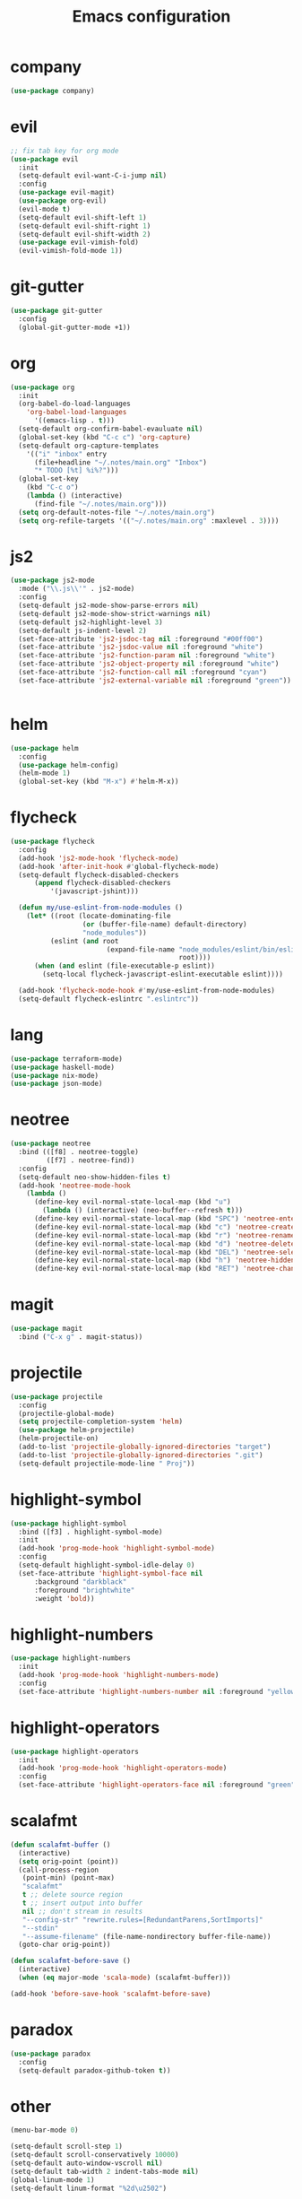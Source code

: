 #+TITLE: Emacs configuration

* company
#+BEGIN_SRC emacs-lisp
(use-package company)
#+END_SRC

* evil
#+BEGIN_SRC emacs-lisp
;; fix tab key for org mode
(use-package evil
  :init
  (setq-default evil-want-C-i-jump nil)
  :config
  (use-package evil-magit)
  (use-package org-evil)
  (evil-mode t)
  (setq-default evil-shift-left 1)
  (setq-default evil-shift-right 1)
  (setq-default evil-shift-width 2)
  (use-package evil-vimish-fold)
  (evil-vimish-fold-mode 1))
#+END_SRC

* git-gutter
#+BEGIN_SRC emacs-lisp
(use-package git-gutter
  :config
  (global-git-gutter-mode +1))
#+END_SRC

* org
#+BEGIN_SRC emacs-lisp
(use-package org
  :init
  (org-babel-do-load-languages
    'org-babel-load-languages
      '((emacs-lisp . t)))
  (setq-default org-confirm-babel-evauluate nil)
  (global-set-key (kbd "C-c c") 'org-capture)
  (setq-default org-capture-templates
    '(("i" "inbox" entry
      (file+headline "~/.notes/main.org" "Inbox")
      "* TODO [%t] %i%?")))
  (global-set-key
    (kbd "C-c o")
    (lambda () (interactive)
      (find-file "~/.notes/main.org")))
  (setq org-default-notes-file "~/.notes/main.org")
  (setq org-refile-targets '(("~/.notes/main.org" :maxlevel . 3))))
#+END_SRC

* js2
#+BEGIN_SRC emacs-lisp
(use-package js2-mode
  :mode ("\\.js\\'" . js2-mode)
  :config
  (setq-default js2-mode-show-parse-errors nil)
  (setq-default js2-mode-show-strict-warnings nil)
  (setq-default js2-highlight-level 3)
  (setq-default js-indent-level 2)
  (set-face-attribute 'js2-jsdoc-tag nil :foreground "#00ff00")
  (set-face-attribute 'js2-jsdoc-value nil :foreground "white")
  (set-face-attribute 'js2-function-param nil :foreground "white")
  (set-face-attribute 'js2-object-property nil :foreground "white")
  (set-face-attribute 'js2-function-call nil :foreground "cyan")
  (set-face-attribute 'js2-external-variable nil :foreground "green"))


#+END_SRC

* helm
#+BEGIN_SRC emacs-lisp
(use-package helm
  :config
  (use-package helm-config)
  (helm-mode 1)
  (global-set-key (kbd "M-x") #'helm-M-x))
#+END_SRC

* flycheck
#+BEGIN_SRC emacs-lisp
(use-package flycheck
  :config
  (add-hook 'js2-mode-hook 'flycheck-mode)
  (add-hook 'after-init-hook #'global-flycheck-mode)
  (setq-default flycheck-disabled-checkers
      (append flycheck-disabled-checkers
          '(javascript-jshint)))

  (defun my/use-eslint-from-node-modules ()
    (let* ((root (locate-dominating-file
                  (or (buffer-file-name) default-directory)
                  "node_modules"))
          (eslint (and root
                        (expand-file-name "node_modules/eslint/bin/eslint.js"
                                          root))))
      (when (and eslint (file-executable-p eslint))
        (setq-local flycheck-javascript-eslint-executable eslint))))

  (add-hook 'flycheck-mode-hook #'my/use-eslint-from-node-modules)
  (setq-default flycheck-eslintrc ".eslintrc"))
#+END_SRC

* lang
#+BEGIN_SRC emacs-lisp
(use-package terraform-mode)
(use-package haskell-mode)
(use-package nix-mode)
(use-package json-mode)
#+END_SRC

* neotree
#+BEGIN_SRC emacs-lisp
(use-package neotree
  :bind (([f8] . neotree-toggle)
         ([f7] . neotree-find))
  :config
  (setq-default neo-show-hidden-files t)
  (add-hook 'neotree-mode-hook
    (lambda ()
      (define-key evil-normal-state-local-map (kbd "u")
        (lambda () (interactive) (neo-buffer--refresh t)))
      (define-key evil-normal-state-local-map (kbd "SPC") 'neotree-enter)
      (define-key evil-normal-state-local-map (kbd "c") 'neotree-create-node)
      (define-key evil-normal-state-local-map (kbd "r") 'neotree-rename-node)
      (define-key evil-normal-state-local-map (kbd "d") 'neotree-delete-node)
      (define-key evil-normal-state-local-map (kbd "DEL") 'neotree-select-up-node)
      (define-key evil-normal-state-local-map (kbd "h") 'neotree-hidden-file-toggle)
      (define-key evil-normal-state-local-map (kbd "RET") 'neotree-change-root))))
#+END_SRC

* magit
#+BEGIN_SRC emacs-lisp
(use-package magit
  :bind ("C-x g" . magit-status))
#+END_SRC

* projectile
#+BEGIN_SRC emacs-lisp
(use-package projectile
  :config
  (projectile-global-mode)
  (setq projectile-completion-system 'helm)
  (use-package helm-projectile)
  (helm-projectile-on)
  (add-to-list 'projectile-globally-ignored-directories "target")
  (add-to-list 'projectile-globally-ignored-directories ".git")
  (setq-default projectile-mode-line " Proj"))
#+END_SRC

* highlight-symbol
#+BEGIN_SRC emacs-lisp
(use-package highlight-symbol
  :bind ([f3] . highlight-symbol-mode)
  :init
  (add-hook 'prog-mode-hook 'highlight-symbol-mode)
  :config
  (setq-default highlight-symbol-idle-delay 0)
  (set-face-attribute 'highlight-symbol-face nil
      :background "darkblack"
      :foreground "brightwhite"
      :weight 'bold))
#+END_SRC

* highlight-numbers
#+BEGIN_SRC emacs-lisp
(use-package highlight-numbers
  :init
  (add-hook 'prog-mode-hook 'highlight-numbers-mode)
  :config
  (set-face-attribute 'highlight-numbers-number nil :foreground "yellow"))

#+END_SRC

* highlight-operators
#+BEGIN_SRC emacs-lisp
(use-package highlight-operators
  :init
  (add-hook 'prog-mode-hook 'highlight-operators-mode)
  :config
  (set-face-attribute 'highlight-operators-face nil :foreground "green"))
#+END_SRC

* scalafmt
#+BEGIN_SRC emacs-lisp
(defun scalafmt-buffer ()
  (interactive)
  (setq orig-point (point))
  (call-process-region
   (point-min) (point-max)
   "scalafmt"
   t ;; delete source region
   t ;; insert output into buffer
   nil ;; don't stream in results
   "--config-str" "rewrite.rules=[RedundantParens,SortImports]"
   "--stdin"
   "--assume-filename" (file-name-nondirectory buffer-file-name))
  (goto-char orig-point))

(defun scalafmt-before-save ()
  (interactive)
  (when (eq major-mode 'scala-mode) (scalafmt-buffer)))

(add-hook 'before-save-hook 'scalafmt-before-save)
#+END_SRC

* paradox
#+BEGIN_SRC emacs-lisp
(use-package paradox
  :config
  (setq-default paradox-github-token t))
#+END_SRC

* other
#+BEGIN_SRC emacs-lisp
(menu-bar-mode 0)

(setq-default scroll-step 1)
(setq-default scroll-conservatively 10000)
(setq-default auto-window-vscroll nil)
(setq-default tab-width 2 indent-tabs-mode nil)
(global-linum-mode 1)
(setq-default linum-format "%2d\u2502")


(set-face-attribute 'font-lock-comment-face nil :foreground "brightblack")
(set-face-attribute 'font-lock-doc-face nil :foreground "brightblack")
(set-face-attribute 'font-lock-keyword-face nil :foreground "blue")
(set-face-attribute 'font-lock-variable-name-face nil :foreground "white")
(set-face-attribute 'font-lock-builtin-face nil :foreground "unspecified")
(set-face-attribute 'font-lock-function-name-face nil :foreground "cyan")
(set-face-attribute 'font-lock-constant-face nil :foreground "yellow")
(set-face-attribute 'font-lock-string-face nil :foreground "yellow")

(add-hook 'prog-mode-hook 'show-paren-mode)
(setq-default show-paren-delay 0)

(set-face-attribute 'show-paren-match nil
    :foreground "brightwhite"
    :background "black"
)
(set-face-attribute 'show-paren-mismatch nil
    :foreground "red"
    :background "black"
)

(set-face-attribute 'flycheck-error nil :foreground "red")

(setq browse-url-browser-function 'browse-url-generic
      browse-url-generic-program "google-chrome")

(global-set-key
  (kbd "C-c e")
  (lambda () (interactive)
    (find-file "~/.emacs.d/init-el.org")))

(setq-default header-line-format
  '((:eval (format " [%s]" (projectile-project-name)))
  "%b"))

(setq-default mode-line-format (list
  "%e"
  mode-line-front-space
  mode-line-client
  mode-line-modified
  mode-line-position
  vc-mode
  " "
  mode-line-modes))

(setq-default show-trailing-whitespace t)
#+END_SRC

